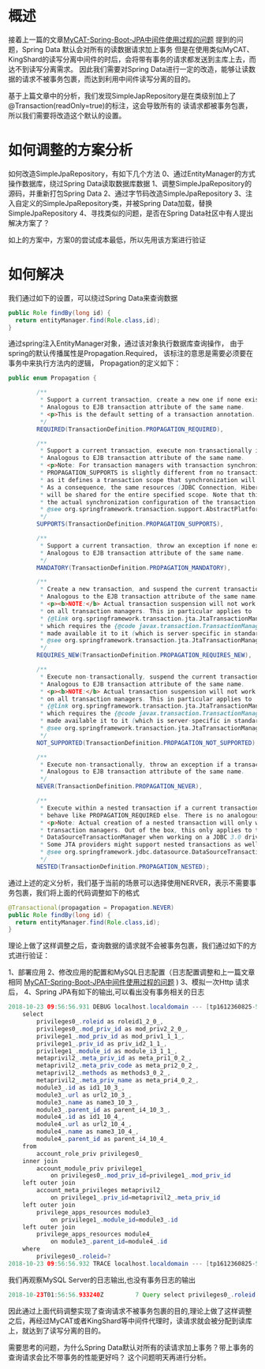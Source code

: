 * 概述

接着上一篇的文章[[http://wangzhenhua.rocks/mycat-jpa-spring-transaction.html][MyCAT-Spring-Boot-JPA中间件使用过程的问题]] 提到的问题，Spring Data 默认会对所有的读数据请求加上事务
但是在使用类似MyCAT、KingShard的读写分离中间件的时后，会将带有事务的请求都发送到主库上去，而达不到读写分离需求。
因此我们需要对Spring Data进行一定的改造，能够让读数据的请求不被事务包裹，而达到利用中间件读写分离的目的。

基于上篇文章中的分析，我们发现SimpleJapRepository是在类级别加上了@Transaction(readOnly=true)的标注，这会导致所有的
读请求都被事务包裹，所以我们需要将改造这个默认的设置。

* 如何调整的方案分析

如何改造SimpleJpaRepository，有如下几个方法
0、通过EntityManager的方式操作数据库，绕过Spring Data读取数据库数据
1、调整SimpleJpaRepository的源码，并重新打包Spring Data
2、通过字节码改造SimpleJpaRepository
3、注入自定义的SimpleJpaRepository类，并被Spring Data加载，替换SimpleJpaRepository
4、寻找类似的问题，是否在Spring Data社区中有人提出解决方案了？

如上的方案中，方案0的尝试成本最低，所以先用该方案进行验证

* 如何解决

我们通过如下的设置，可以绕过Spring Data来查询数据

#+BEGIN_SRC java
  public Role findBy(long id) {
    return entityManager.find(Role.class,id);
  }
#+END_SRC

通过spring注入EntityManager对象，通过该对象执行数据库查询操作，
由于spring的默认传播属性是Propagation.Required，
该标注的意思是需要必须要在事务中来执行方法内的逻辑，
Propagation的定义如下：
#+BEGIN_SRC java
public enum Propagation {

        /**
         * Support a current transaction, create a new one if none exists.
         * Analogous to EJB transaction attribute of the same name.
         * <p>This is the default setting of a transaction annotation.
         */
        REQUIRED(TransactionDefinition.PROPAGATION_REQUIRED),

        /**
         * Support a current transaction, execute non-transactionally if none exists.
         * Analogous to EJB transaction attribute of the same name.
         * <p>Note: For transaction managers with transaction synchronization,
         * PROPAGATION_SUPPORTS is slightly different from no transaction at all,
         * as it defines a transaction scope that synchronization will apply for.
         * As a consequence, the same resources (JDBC Connection, Hibernate Session, etc)
         * will be shared for the entire specified scope. Note that this depends on
         * the actual synchronization configuration of the transaction manager.
         * @see org.springframework.transaction.support.AbstractPlatformTransactionManager#setTransactionSynchronization
         */
        SUPPORTS(TransactionDefinition.PROPAGATION_SUPPORTS),

        /**
         * Support a current transaction, throw an exception if none exists.
         * Analogous to EJB transaction attribute of the same name.
         */
        MANDATORY(TransactionDefinition.PROPAGATION_MANDATORY),

        /**
         * Create a new transaction, and suspend the current transaction if one exists.
         * Analogous to the EJB transaction attribute of the same name.
         * <p><b>NOTE:</b> Actual transaction suspension will not work out-of-the-box
         * on all transaction managers. This in particular applies to
         * {@link org.springframework.transaction.jta.JtaTransactionManager},
         * which requires the {@code javax.transaction.TransactionManager} to be
         * made available it to it (which is server-specific in standard Java EE).
         * @see org.springframework.transaction.jta.JtaTransactionManager#setTransactionManager
         */
        REQUIRES_NEW(TransactionDefinition.PROPAGATION_REQUIRES_NEW),

        /**
         * Execute non-transactionally, suspend the current transaction if one exists.
         * Analogous to EJB transaction attribute of the same name.
         * <p><b>NOTE:</b> Actual transaction suspension will not work out-of-the-box
         * on all transaction managers. This in particular applies to
         * {@link org.springframework.transaction.jta.JtaTransactionManager},
         * which requires the {@code javax.transaction.TransactionManager} to be
         * made available it to it (which is server-specific in standard Java EE).
         * @see org.springframework.transaction.jta.JtaTransactionManager#setTransactionManager
         */
        NOT_SUPPORTED(TransactionDefinition.PROPAGATION_NOT_SUPPORTED),

        /**
         * Execute non-transactionally, throw an exception if a transaction exists.
         * Analogous to EJB transaction attribute of the same name.
         */
        NEVER(TransactionDefinition.PROPAGATION_NEVER),

        /**
         * Execute within a nested transaction if a current transaction exists,
         * behave like PROPAGATION_REQUIRED else. There is no analogous feature in EJB.
         * <p>Note: Actual creation of a nested transaction will only work on specific
         * transaction managers. Out of the box, this only applies to the JDBC
         * DataSourceTransactionManager when working on a JDBC 3.0 driver.
         * Some JTA providers might support nested transactions as well.
         * @see org.springframework.jdbc.datasource.DataSourceTransactionManager
         */
        NESTED(TransactionDefinition.PROPAGATION_NESTED);
#+END_SRC
通过上述的定义分析，我们基于当前的场景可以选择使用NERVER，表示不需要事务包裹，我们将上面的代码调整如下的格式
#+BEGIN_SRC java
  @Transactional(propagation = Propagation.NEVER)
  public Role findBy(long id) {
    return entityManager.find(Role.class,id);
  }
#+END_SRC

理论上做了这样调整之后，查询数据的请求就不会被事务包裹，我们通过如下的方式进行验证：

1、部署应用
2、修改应用的配置和MySQL日志配置（日志配置调整和上一篇文章相同 [[http://wangzhenhua.rocks/mycat-jpa-spring-transaction.html][MyCAT-Spring-Boot-JPA中间件使用过程的问题]] )
3、模拟一次Http 请求后，
4、Spring JPA有如下的输出,可以看出没有事务相关的日志
#+BEGIN_SRC java
2018-10-23 09:56:56.931 DEBUG localhost.localdomain --- [tp1612360825-51] o.h.SQL                                  :
    select
        privileges0_.roleid as roleid1_2_0_,
        privileges0_.mod_priv_id as mod_priv2_2_0_,
        privilege1_.mod_priv_id as mod_priv1_1_1_,
        privilege1_.priv_id as priv_id2_1_1_,
        privilege1_.module_id as module_i3_1_1_,
        metaprivil2_.meta_priv_id as meta_pri1_0_2_,
        metaprivil2_.meta_priv_code as meta_pri2_0_2_,
        metaprivil2_.methods as methods3_0_2_,
        metaprivil2_.meta_priv_name as meta_pri4_0_2_,
        module3_.id as id1_10_3_,
        module3_.url as url2_10_3_,
        module3_.name as name3_10_3_,
        module3_.parent_id as parent_i4_10_3_,
        module4_.id as id1_10_4_,
        module4_.url as url2_10_4_,
        module4_.name as name3_10_4_,
        module4_.parent_id as parent_i4_10_4_
    from
        account_role_priv privileges0_
    inner join
        account_module_priv privilege1_
            on privileges0_.mod_priv_id=privilege1_.mod_priv_id
    left outer join
        account_meta_privileges metaprivil2_
            on privilege1_.priv_id=metaprivil2_.meta_priv_id
    left outer join
        privilege_apps_resources module3_
            on privilege1_.module_id=module3_.id
    left outer join
        privilege_apps_resources module4_
            on module3_.parent_id=module4_.id
    where
        privileges0_.roleid=?
2018-10-23 09:56:56.932 TRACE localhost.localdomain --- [tp1612360825-51] o.h.t.d.s.BasicBinder                    : binding parameter [1] as [BIGINT] - [3]

#+END_SRC

我们再观察MySQL Server的日志输出,也没有事务日志的输出
#+BEGIN_SRC java
2018-10-23T01:56:56.933240Z         7 Query	select privileges0_.roleid as roleid1_2_0_, privileges0_.mod_priv_id as mod_priv2_2_0_, privilege1_.mod_priv_id as mod_priv1_1_1_, privilege1_.priv_id as priv_id2_1_1_, privilege1_.module_id as module_i3_1_1_, metaprivil2_.meta_priv_id as meta_pri1_0_2_, metaprivil2_.meta_priv_code as meta_pri2_0_2_, metaprivil2_.methods as methods3_0_2_, metaprivil2_.meta_priv_name as meta_pri4_0_2_, module3_.id as id1_10_3_, module3_.url as url2_10_3_, module3_.name as name3_10_3_, module3_.parent_id as parent_i4_10_3_, module4_.id as id1_10_4_, module4_.url as url2_10_4_, module4_.name as name3_10_4_, module4_.parent_id as parent_i4_10_4_ from account_role_priv privileges0_ inner join account_module_priv privilege1_ on privileges0_.mod_priv_id=privilege1_.mod_priv_id left outer join account_meta_privileges metaprivil2_ on privilege1_.priv_id=metaprivil2_.meta_priv_id left outer join privilege_apps_resources module3_ on privilege1_.module_id=module3_.id left outer join privilege_apps_resources module4_ on module3_.parent_id=module4_.id where privileges0_.roleid=3
#+END_SRC

因此通过上面代码调整实现了查询请求不被事务包裹的目的,理论上做了这样调整之后，再经过MyCAT或者KingShard等中间件代理时，读请求就会被分配到读库上，就达到了读写分离的目的。


需要思考的问题，为什么Spring Data默认对所有的读请求加上事务？带上事务的查询请求会比不带事务的性能更好吗？
这个问题明天再进行分析。
